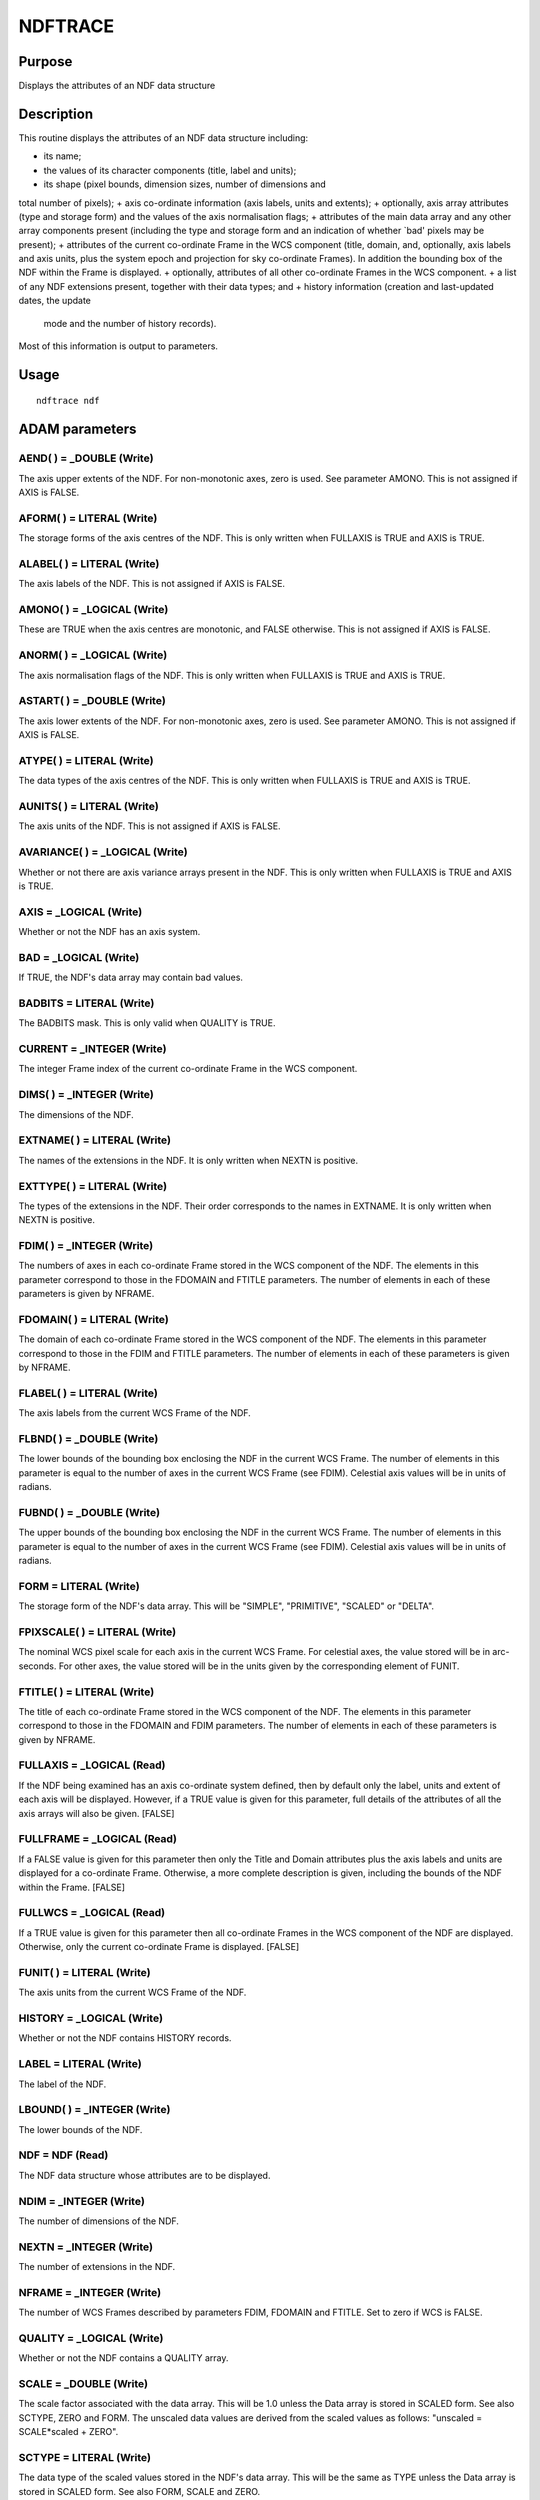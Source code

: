 

NDFTRACE
========


Purpose
~~~~~~~
Displays the attributes of an NDF data structure


Description
~~~~~~~~~~~
This routine displays the attributes of an NDF data structure
including:


+ its name;
+ the values of its character components (title, label and units);
+ its shape (pixel bounds, dimension sizes, number of dimensions and
total number of pixels);
+ axis co-ordinate information (axis labels, units and extents);
+ optionally, axis array attributes (type and storage form) and the
values of the axis normalisation flags;
+ attributes of the main data array and any other array components
present (including the type and storage form and an indication of
whether `bad' pixels may be present);
+ attributes of the current co-ordinate Frame in the WCS component
(title, domain, and, optionally, axis labels and axis units, plus the
system epoch and projection for sky co-ordinate Frames). In addition
the bounding box of the NDF within the Frame is displayed.
+ optionally, attributes of all other co-ordinate Frames in the WCS
component.
+ a list of any NDF extensions present, together with their data
types; and
+ history information (creation and last-updated dates, the update
  mode and the number of history records).

Most of this information is output to parameters.


Usage
~~~~~


::

    
       ndftrace ndf
       



ADAM parameters
~~~~~~~~~~~~~~~



AEND( ) = _DOUBLE (Write)
`````````````````````````
The axis upper extents of the NDF. For non-monotonic axes, zero is
used. See parameter AMONO. This is not assigned if AXIS is FALSE.



AFORM( ) = LITERAL (Write)
``````````````````````````
The storage forms of the axis centres of the NDF. This is only written
when FULLAXIS is TRUE and AXIS is TRUE.



ALABEL( ) = LITERAL (Write)
```````````````````````````
The axis labels of the NDF. This is not assigned if AXIS is FALSE.



AMONO( ) = _LOGICAL (Write)
```````````````````````````
These are TRUE when the axis centres are monotonic, and FALSE
otherwise. This is not assigned if AXIS is FALSE.



ANORM( ) = _LOGICAL (Write)
```````````````````````````
The axis normalisation flags of the NDF. This is only written when
FULLAXIS is TRUE and AXIS is TRUE.



ASTART( ) = _DOUBLE (Write)
```````````````````````````
The axis lower extents of the NDF. For non-monotonic axes, zero is
used. See parameter AMONO. This is not assigned if AXIS is FALSE.



ATYPE( ) = LITERAL (Write)
``````````````````````````
The data types of the axis centres of the NDF. This is only written
when FULLAXIS is TRUE and AXIS is TRUE.



AUNITS( ) = LITERAL (Write)
```````````````````````````
The axis units of the NDF. This is not assigned if AXIS is FALSE.



AVARIANCE( ) = _LOGICAL (Write)
```````````````````````````````
Whether or not there are axis variance arrays present in the NDF. This
is only written when FULLAXIS is TRUE and AXIS is TRUE.



AXIS = _LOGICAL (Write)
```````````````````````
Whether or not the NDF has an axis system.



BAD = _LOGICAL (Write)
``````````````````````
If TRUE, the NDF's data array may contain bad values.



BADBITS = LITERAL (Write)
`````````````````````````
The BADBITS mask. This is only valid when QUALITY is TRUE.



CURRENT = _INTEGER (Write)
``````````````````````````
The integer Frame index of the current co-ordinate Frame in the WCS
component.



DIMS( ) = _INTEGER (Write)
``````````````````````````
The dimensions of the NDF.



EXTNAME( ) = LITERAL (Write)
````````````````````````````
The names of the extensions in the NDF. It is only written when NEXTN
is positive.



EXTTYPE( ) = LITERAL (Write)
````````````````````````````
The types of the extensions in the NDF. Their order corresponds to the
names in EXTNAME. It is only written when NEXTN is positive.



FDIM( ) = _INTEGER (Write)
``````````````````````````
The numbers of axes in each co-ordinate Frame stored in the WCS
component of the NDF. The elements in this parameter correspond to
those in the FDOMAIN and FTITLE parameters. The number of elements in
each of these parameters is given by NFRAME.



FDOMAIN( ) = LITERAL (Write)
````````````````````````````
The domain of each co-ordinate Frame stored in the WCS component of
the NDF. The elements in this parameter correspond to those in the
FDIM and FTITLE parameters. The number of elements in each of these
parameters is given by NFRAME.



FLABEL( ) = LITERAL (Write)
```````````````````````````
The axis labels from the current WCS Frame of the NDF.



FLBND( ) = _DOUBLE (Write)
``````````````````````````
The lower bounds of the bounding box enclosing the NDF in the current
WCS Frame. The number of elements in this parameter is equal to the
number of axes in the current WCS Frame (see FDIM). Celestial axis
values will be in units of radians.



FUBND( ) = _DOUBLE (Write)
``````````````````````````
The upper bounds of the bounding box enclosing the NDF in the current
WCS Frame. The number of elements in this parameter is equal to the
number of axes in the current WCS Frame (see FDIM). Celestial axis
values will be in units of radians.



FORM = LITERAL (Write)
``````````````````````
The storage form of the NDF's data array. This will be "SIMPLE",
"PRIMITIVE", "SCALED" or "DELTA".



FPIXSCALE( ) = LITERAL (Write)
``````````````````````````````
The nominal WCS pixel scale for each axis in the current WCS Frame.
For celestial axes, the value stored will be in arc-seconds. For other
axes, the value stored will be in the units given by the corresponding
element of FUNIT.



FTITLE( ) = LITERAL (Write)
```````````````````````````
The title of each co-ordinate Frame stored in the WCS component of the
NDF. The elements in this parameter correspond to those in the FDOMAIN
and FDIM parameters. The number of elements in each of these
parameters is given by NFRAME.



FULLAXIS = _LOGICAL (Read)
``````````````````````````
If the NDF being examined has an axis co-ordinate system defined, then
by default only the label, units and extent of each axis will be
displayed. However, if a TRUE value is given for this parameter, full
details of the attributes of all the axis arrays will also be given.
[FALSE]



FULLFRAME = _LOGICAL (Read)
```````````````````````````
If a FALSE value is given for this parameter then only the Title and
Domain attributes plus the axis labels and units are displayed for a
co-ordinate Frame. Otherwise, a more complete description is given,
including the bounds of the NDF within the Frame. [FALSE]



FULLWCS = _LOGICAL (Read)
`````````````````````````
If a TRUE value is given for this parameter then all co-ordinate
Frames in the WCS component of the NDF are displayed. Otherwise, only
the current co-ordinate Frame is displayed. [FALSE]



FUNIT( ) = LITERAL (Write)
``````````````````````````
The axis units from the current WCS Frame of the NDF.



HISTORY = _LOGICAL (Write)
``````````````````````````
Whether or not the NDF contains HISTORY records.



LABEL = LITERAL (Write)
```````````````````````
The label of the NDF.



LBOUND( ) = _INTEGER (Write)
````````````````````````````
The lower bounds of the NDF.



NDF = NDF (Read)
````````````````
The NDF data structure whose attributes are to be displayed.



NDIM = _INTEGER (Write)
```````````````````````
The number of dimensions of the NDF.



NEXTN = _INTEGER (Write)
````````````````````````
The number of extensions in the NDF.



NFRAME = _INTEGER (Write)
`````````````````````````
The number of WCS Frames described by parameters FDIM, FDOMAIN and
FTITLE. Set to zero if WCS is FALSE.



QUALITY = _LOGICAL (Write)
``````````````````````````
Whether or not the NDF contains a QUALITY array.



SCALE = _DOUBLE (Write)
```````````````````````
The scale factor associated with the data array. This will be 1.0
unless the Data array is stored in SCALED form. See also SCTYPE, ZERO
and FORM. The unscaled data values are derived from the scaled values
as follows: "unscaled = SCALE*scaled + ZERO".



SCTYPE = LITERAL (Write)
````````````````````````
The data type of the scaled values stored in the NDF's data array.
This will be the same as TYPE unless the Data array is stored in
SCALED form. See also FORM, SCALE and ZERO.



TITLE = LITERAL (Write)
```````````````````````
The title of the NDF.



TYPE = LITERAL (Write)
``````````````````````
The data type of the NDF's data array.



UBOUND( ) = _INTEGER (Write)
````````````````````````````
The upper bounds of the NDF.



UNITS = LITERAL (Write)
```````````````````````
The units of the NDF.



VARIANCE = _LOGICAL (Write)
```````````````````````````
Whether or not the NDF contains a variance array.



WCS = _LOGICAL (Write)
``````````````````````
Whether or not the NDF has any WCS co-ordinate Frames, over and above
the default GRID, PIXEL and AXIS Frames.



WIDTH( ) = _LOGICAL (Write)
```````````````````````````
Whether or not there are axis width arrays present in the NDF. This is
only written when FULLAXIS is TRUE and AXIS is TRUE.



ZERO = _DOUBLE (Write)
``````````````````````
The zero offset associated with the data array. This will be 0.0
unless the Data array is stored in SCALED form. See also SCTYPE, SCALE
and FORM. The unscaled data values are derived from the scaled values
as follows: "unscaled = SCALE*scaled + ZERO".



Examples
~~~~~~~~
ndftrace mydata
Displays information about the attributes of the NDF structure called
mydata.
ndftrace ndf=r106 fullaxis
Displays information about the NDF structure r106, including full
details of any axis arrays present.
ndftrace mydata ndim=(mdim)
Passes the number of dimensions of the NDF called mydata into the ICL
variable mdim.



Notes
~~~~~


+ If the WCS component of the NDF is undefined, then an attempt is
made to find WCS information from two other sources: first, an IRAS90
astrometry structure, and second, the FITS extension. If either of
these sources yield usable WCS information, then it is displayed in
the same way as the NDF WCS component. Other KAPPA applications will
use this WCS information as if it were stored in the WCS component.
+ The reporting of NDF attributes is suppressed when the message
  filter environment variable MSG_FILTER is set to QUIET. It benefits
  procedures and scripts where only the output parameters are needed.
  The creation of output parameters is unaffected by MSG_FILTER.




Related Applications
~~~~~~~~~~~~~~~~~~~~
KAPPA: WCSFRAME; HDSTRACE


Copyright
~~~~~~~~~
Copyright (C) 1990-1994 Science & Engineering Research Council.
Copyright (C) 1995, 1997, 1999-2000, 2003-2004 Central Laboratory of
the Research Councils. Copyright (C) 2005-2006 Particle Physics &
Astronomy Research Council. Copyright (C) 2009 Science and Technology
Facilities Council. All Rights Reserved.


Licence
~~~~~~~
This program is free software; you can redistribute it and/or modify
it under the terms of the GNU General Public License as published by
the Free Software Foundation; either Version 2 of the License, or (at
your option) any later version.
This program is distributed in the hope that it will be useful, but
WITHOUT ANY WARRANTY; without even the implied warranty of
MERCHANTABILITY or FITNESS FOR A PARTICULAR PURPOSE. See the GNU
General Public License for more details.
You should have received a copy of the GNU General Public License
along with this program; if not, write to the Free Software
Foundation, Inc., 51 Franklin Street, Fifth Floor, Boston, MA
02110-1301, USA.


